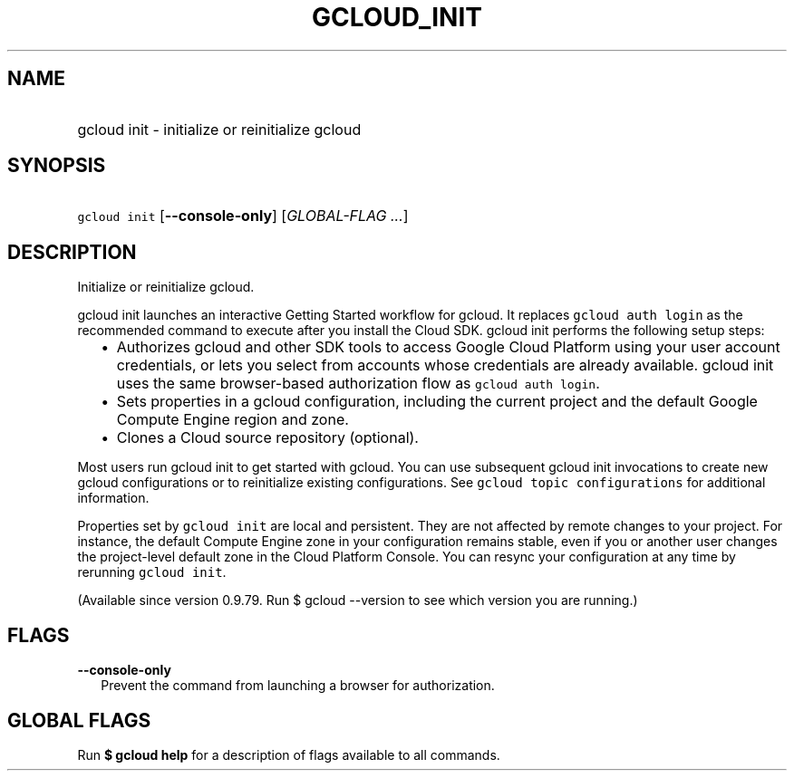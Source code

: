 
.TH "GCLOUD_INIT" 1



.SH "NAME"
.HP
gcloud init \- initialize or reinitialize gcloud



.SH "SYNOPSIS"
.HP
\f5gcloud init\fR [\fB\-\-console\-only\fR] [\fIGLOBAL\-FLAG\ ...\fR]


.SH "DESCRIPTION"

Initialize or reinitialize gcloud.

gcloud init launches an interactive Getting Started workflow for gcloud. It
replaces \f5gcloud auth login\fR as the recommended command to execute after you
install the Cloud SDK. gcloud init performs the following setup steps:

.RS 2m
.IP "\(bu" 2m
Authorizes gcloud and other SDK tools to access Google Cloud Platform using your
user account credentials, or lets you select from accounts whose credentials are
already available. gcloud init uses the same browser\-based authorization flow
as \f5gcloud auth login\fR.
.RE
.RS 2m
.IP "\(bu" 2m
Sets properties in a gcloud configuration, including the current project and the
default Google Compute Engine region and zone.
.RE
.RS 2m
.IP "\(bu" 2m
Clones a Cloud source repository (optional).
.RE

Most users run gcloud init to get started with gcloud. You can use subsequent
gcloud init invocations to create new gcloud configurations or to reinitialize
existing configurations. See \f5gcloud topic configurations\fR for additional
information.

Properties set by \f5gcloud init\fR are local and persistent. They are not
affected by remote changes to your project. For instance, the default Compute
Engine zone in your configuration remains stable, even if you or another user
changes the project\-level default zone in the Cloud Platform Console. You can
resync your configuration at any time by rerunning \f5gcloud init\fR.

(Available since version 0.9.79. Run $ gcloud \-\-version to see which version
you are running.)



.SH "FLAGS"

\fB\-\-console\-only\fR
.RS 2m
Prevent the command from launching a browser for authorization.


.RE

.SH "GLOBAL FLAGS"

Run \fB$ gcloud help\fR for a description of flags available to all commands.
